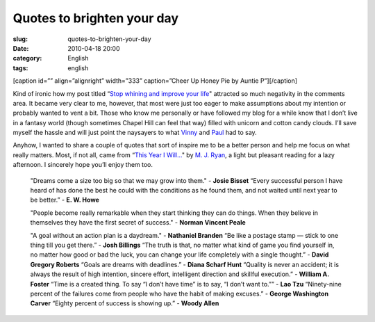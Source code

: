 Quotes to brighten your day
###########################
:slug: quotes-to-brighten-your-day
:date: 2010-04-18 20:00
:category: English
:tags: english

[caption id=”” align=”alignright” width=”333” caption=”Cheer Up Honey
Pie by Auntie P”]\ |Cheer Up Honey Pie by Auntie P|\ [/caption]

Kind of ironic how my post titled “\ `Stop whining and improve your
life <http://www.ogmaciel.com/?p=884>`__" attracted so much negativity
in the comments area. It became very clear to me, however, that most
were just too eager to make assumptions about my intention or probably
wanted to vent a bit. Those who know me personally or have followed my
blog for a while know that I don’t live in a fantasy world (though
sometimes Chapel Hill can feel that way) filled with unicorn and cotton
candy clouds. I’ll save myself the hassle and will just point the
naysayers to what
`Vinny <http://www.ogmaciel.com/?p=884#comment-6537>`__ and
`Paul <http://www.ogmaciel.com/?p=884#comment-6519>`__ had to say.

Anyhow, I wanted to share a couple of quotes that sort of inspire me to
be a better person and help me focus on what really matters. Most, if
not all, came from “\ `This Year I
Will… <http://www.amazon.com/This-Year-Will-Finally-Resolution/dp/0767920082/ref=sr_1_1?ie=UTF8&s=books&qid=1271125776&sr=8-1>`__"
by `M. J.
Ryan <http://www.amazon.com/M.-J.-Ryan/e/B001H6KL9G/ref=sr_ntt_srch_lnk_1?_encoding=UTF8&qid=1271125776&sr=8-1>`__,
a light but pleasant reading for a lazy afternoon. I sincerely hope
you’ll enjoy them too.

    "Dreams come a size too big so that we may grow into them." -
    **Josie Bisset** “Every successful person I have heard of has done
    the best he could with the conditions as he found them, and not
    waited until next year to be better.” - **E. W. Howe**

    "People become really remarkable when they start thinking they can
    do things. When they believe in themselves they have the first
    secret of success." - **Norman Vincent Peale**

    "A goal without an action plan is a daydream." - **Nathaniel
    Branden** “Be like a postage stamp — stick to one thing till you get
    there.” - **Josh Billings** “The truth is that, no matter what kind
    of game you find yourself in, no matter how good or bad the luck,
    you can change your life completely with a single thought.” -
    **David Gregory Roberts** “Goals are dreams with deadlines.” -
    **Diana Scharf Hunt** “Quality is never an accident; it is always
    the result of high intention, sincere effort, intelligent direction
    and skillful execution.” - **William A. Foster** “Time is a created
    thing. To say “I don’t have time” is to say, “I don’t want to.”” -
    **Lao Tzu** “Ninety-nine percent of the failures come from people
    who have the habit of making excuses.” - **George Washington
    Carver** “Eighty percent of success is showing up.” - **Woody
    Allen**

.. |Cheer Up Honey Pie by Auntie P| image:: http://farm1.static.flickr.com/106/304562550_5ec332d635_d.jpg
   :target: http://www.flickr.com/photos/auntiep/304562550/
